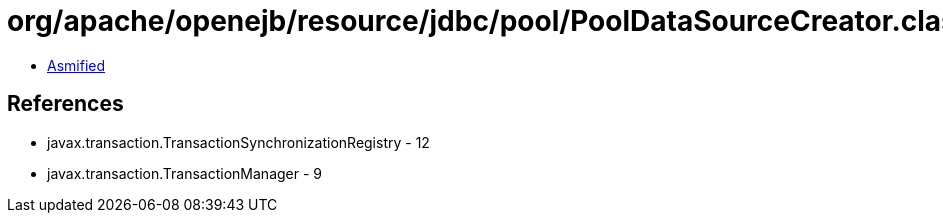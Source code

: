 = org/apache/openejb/resource/jdbc/pool/PoolDataSourceCreator.class

 - link:PoolDataSourceCreator-asmified.java[Asmified]

== References

 - javax.transaction.TransactionSynchronizationRegistry - 12
 - javax.transaction.TransactionManager - 9

